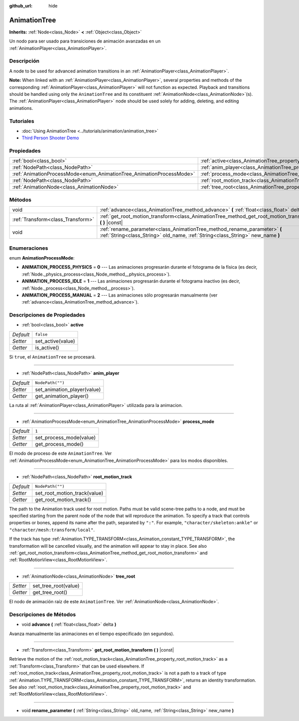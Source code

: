 :github_url: hide

.. Generated automatically by doc/tools/make_rst.py in Godot's source tree.
.. DO NOT EDIT THIS FILE, but the AnimationTree.xml source instead.
.. The source is found in doc/classes or modules/<name>/doc_classes.

.. _class_AnimationTree:

AnimationTree
=============

**Inherits:** :ref:`Node<class_Node>` **<** :ref:`Object<class_Object>`

Un nodo para ser usado para transiciones de animación avanzadas en un :ref:`AnimationPlayer<class_AnimationPlayer>`.

Descripción
----------------------

A node to be used for advanced animation transitions in an :ref:`AnimationPlayer<class_AnimationPlayer>`.

\ **Note:** When linked with an :ref:`AnimationPlayer<class_AnimationPlayer>`, several properties and methods of the corresponding :ref:`AnimationPlayer<class_AnimationPlayer>` will not function as expected. Playback and transitions should be handled using only the ``AnimationTree`` and its constituent :ref:`AnimationNode<class_AnimationNode>`\ (s). The :ref:`AnimationPlayer<class_AnimationPlayer>` node should be used solely for adding, deleting, and editing animations.

Tutoriales
--------------------

- :doc:`Using AnimationTree <../tutorials/animation/animation_tree>`

- `Third Person Shooter Demo <https://godotengine.org/asset-library/asset/678>`__

Propiedades
----------------------

+----------------------------------------------------------------------+--------------------------------------------------------------------------+------------------+
| :ref:`bool<class_bool>`                                              | :ref:`active<class_AnimationTree_property_active>`                       | ``false``        |
+----------------------------------------------------------------------+--------------------------------------------------------------------------+------------------+
| :ref:`NodePath<class_NodePath>`                                      | :ref:`anim_player<class_AnimationTree_property_anim_player>`             | ``NodePath("")`` |
+----------------------------------------------------------------------+--------------------------------------------------------------------------+------------------+
| :ref:`AnimationProcessMode<enum_AnimationTree_AnimationProcessMode>` | :ref:`process_mode<class_AnimationTree_property_process_mode>`           | ``1``            |
+----------------------------------------------------------------------+--------------------------------------------------------------------------+------------------+
| :ref:`NodePath<class_NodePath>`                                      | :ref:`root_motion_track<class_AnimationTree_property_root_motion_track>` | ``NodePath("")`` |
+----------------------------------------------------------------------+--------------------------------------------------------------------------+------------------+
| :ref:`AnimationNode<class_AnimationNode>`                            | :ref:`tree_root<class_AnimationTree_property_tree_root>`                 |                  |
+----------------------------------------------------------------------+--------------------------------------------------------------------------+------------------+

Métodos
--------------

+-----------------------------------+-------------------------------------------------------------------------------------------------------------------------------------------------------------+
| void                              | :ref:`advance<class_AnimationTree_method_advance>` **(** :ref:`float<class_float>` delta **)**                                                              |
+-----------------------------------+-------------------------------------------------------------------------------------------------------------------------------------------------------------+
| :ref:`Transform<class_Transform>` | :ref:`get_root_motion_transform<class_AnimationTree_method_get_root_motion_transform>` **(** **)** |const|                                                  |
+-----------------------------------+-------------------------------------------------------------------------------------------------------------------------------------------------------------+
| void                              | :ref:`rename_parameter<class_AnimationTree_method_rename_parameter>` **(** :ref:`String<class_String>` old_name, :ref:`String<class_String>` new_name **)** |
+-----------------------------------+-------------------------------------------------------------------------------------------------------------------------------------------------------------+

Enumeraciones
--------------------------

.. _enum_AnimationTree_AnimationProcessMode:

.. _class_AnimationTree_constant_ANIMATION_PROCESS_PHYSICS:

.. _class_AnimationTree_constant_ANIMATION_PROCESS_IDLE:

.. _class_AnimationTree_constant_ANIMATION_PROCESS_MANUAL:

enum **AnimationProcessMode**:

- **ANIMATION_PROCESS_PHYSICS** = **0** --- Las animaciones progresarán durante el fotograma de la física (es decir, :ref:`Node._physics_process<class_Node_method__physics_process>`).

- **ANIMATION_PROCESS_IDLE** = **1** --- Las animaciones progresarán durante el fotograma inactivo (es decir, :ref:`Node._process<class_Node_method__process>`).

- **ANIMATION_PROCESS_MANUAL** = **2** --- Las animaciones sólo progresarán manualmente (ver :ref:`advance<class_AnimationTree_method_advance>`).

Descripciones de Propiedades
--------------------------------------------------------

.. _class_AnimationTree_property_active:

- :ref:`bool<class_bool>` **active**

+-----------+-------------------+
| *Default* | ``false``         |
+-----------+-------------------+
| *Setter*  | set_active(value) |
+-----------+-------------------+
| *Getter*  | is_active()       |
+-----------+-------------------+

Si ``true``, el ``AnimationTree`` se procesará.

----

.. _class_AnimationTree_property_anim_player:

- :ref:`NodePath<class_NodePath>` **anim_player**

+-----------+-----------------------------+
| *Default* | ``NodePath("")``            |
+-----------+-----------------------------+
| *Setter*  | set_animation_player(value) |
+-----------+-----------------------------+
| *Getter*  | get_animation_player()      |
+-----------+-----------------------------+

La ruta al :ref:`AnimationPlayer<class_AnimationPlayer>` utilizada para la animacion.

----

.. _class_AnimationTree_property_process_mode:

- :ref:`AnimationProcessMode<enum_AnimationTree_AnimationProcessMode>` **process_mode**

+-----------+-------------------------+
| *Default* | ``1``                   |
+-----------+-------------------------+
| *Setter*  | set_process_mode(value) |
+-----------+-------------------------+
| *Getter*  | get_process_mode()      |
+-----------+-------------------------+

El modo de proceso de este ``AnimationTree``. Ver :ref:`AnimationProcessMode<enum_AnimationTree_AnimationProcessMode>` para los modos disponibles.

----

.. _class_AnimationTree_property_root_motion_track:

- :ref:`NodePath<class_NodePath>` **root_motion_track**

+-----------+------------------------------+
| *Default* | ``NodePath("")``             |
+-----------+------------------------------+
| *Setter*  | set_root_motion_track(value) |
+-----------+------------------------------+
| *Getter*  | get_root_motion_track()      |
+-----------+------------------------------+

The path to the Animation track used for root motion. Paths must be valid scene-tree paths to a node, and must be specified starting from the parent node of the node that will reproduce the animation. To specify a track that controls properties or bones, append its name after the path, separated by ``":"``. For example, ``"character/skeleton:ankle"`` or ``"character/mesh:transform/local"``.

If the track has type :ref:`Animation.TYPE_TRANSFORM<class_Animation_constant_TYPE_TRANSFORM>`, the transformation will be cancelled visually, and the animation will appear to stay in place. See also :ref:`get_root_motion_transform<class_AnimationTree_method_get_root_motion_transform>` and :ref:`RootMotionView<class_RootMotionView>`.

----

.. _class_AnimationTree_property_tree_root:

- :ref:`AnimationNode<class_AnimationNode>` **tree_root**

+----------+----------------------+
| *Setter* | set_tree_root(value) |
+----------+----------------------+
| *Getter* | get_tree_root()      |
+----------+----------------------+

El nodo de animación raíz de este ``AnimationTree``. Ver :ref:`AnimationNode<class_AnimationNode>`.

Descripciones de Métodos
------------------------------------------------

.. _class_AnimationTree_method_advance:

- void **advance** **(** :ref:`float<class_float>` delta **)**

Avanza manualmente las animaciones en el tiempo especificado (en segundos).

----

.. _class_AnimationTree_method_get_root_motion_transform:

- :ref:`Transform<class_Transform>` **get_root_motion_transform** **(** **)** |const|

Retrieve the motion of the :ref:`root_motion_track<class_AnimationTree_property_root_motion_track>` as a :ref:`Transform<class_Transform>` that can be used elsewhere. If :ref:`root_motion_track<class_AnimationTree_property_root_motion_track>` is not a path to a track of type :ref:`Animation.TYPE_TRANSFORM<class_Animation_constant_TYPE_TRANSFORM>`, returns an identity transformation. See also :ref:`root_motion_track<class_AnimationTree_property_root_motion_track>` and :ref:`RootMotionView<class_RootMotionView>`.

----

.. _class_AnimationTree_method_rename_parameter:

- void **rename_parameter** **(** :ref:`String<class_String>` old_name, :ref:`String<class_String>` new_name **)**

.. |virtual| replace:: :abbr:`virtual (This method should typically be overridden by the user to have any effect.)`
.. |const| replace:: :abbr:`const (This method has no side effects. It doesn't modify any of the instance's member variables.)`
.. |vararg| replace:: :abbr:`vararg (This method accepts any number of arguments after the ones described here.)`
